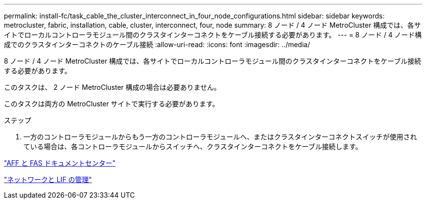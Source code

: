 ---
permalink: install-fc/task_cable_the_cluster_interconnect_in_four_node_configurations.html 
sidebar: sidebar 
keywords: metrocluster, fabric, installation, cable, cluster, interconnect, four, node 
summary: 8 ノード / 4 ノード MetroCluster 構成では、各サイトでローカルコントローラモジュール間のクラスタインターコネクトをケーブル接続する必要があります。 
---
= 8 ノード / 4 ノード構成でのクラスタインターコネクトのケーブル接続
:allow-uri-read: 
:icons: font
:imagesdir: ../media/


[role="lead"]
8 ノード / 4 ノード MetroCluster 構成では、各サイトでローカルコントローラモジュール間のクラスタインターコネクトをケーブル接続する必要があります。

このタスクは、 2 ノード MetroCluster 構成の場合は必要ありません。

このタスクは両方の MetroCluster サイトで実行する必要があります。

.ステップ
. 一方のコントローラモジュールからもう一方のコントローラモジュールへ、またはクラスタインターコネクトスイッチが使用されている場合は、各コントローラモジュールからスイッチへ、クラスタインターコネクトをケーブル接続します。


https://docs.netapp.com/platstor/index.jsp["AFF と FAS ドキュメントセンター"]

https://docs.netapp.com/ontap-9/topic/com.netapp.doc.dot-cm-nmg/home.html["ネットワークと LIF の管理"]
